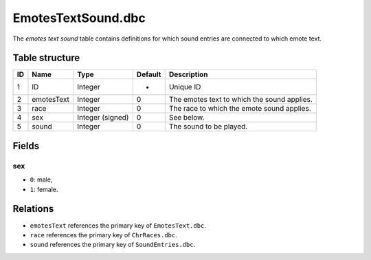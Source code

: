 .. _file-formats-dbc-emotestextsound:

===================
EmotesTextSound.dbc
===================

The *emotes text sound* table contains definitions for which sound
entries are connected to which emote text.

Table structure
---------------

+------+----------------+--------------------+-----------+-----------------------------------------------+
| ID   | Name           | Type               | Default   | Description                                   |
+======+================+====================+===========+===============================================+
| 1    | ID             | Integer            | -         | Unique ID                                     |
+------+----------------+--------------------+-----------+-----------------------------------------------+
| 2    | emotesText     | Integer            | 0         | The emotes text to which the sound applies.   |
+------+----------------+--------------------+-----------+-----------------------------------------------+
| 3    | race           | Integer            | 0         | The race to which the emote sound applies.    |
+------+----------------+--------------------+-----------+-----------------------------------------------+
| 4    | sex            | Integer (signed)   | 0         | See below.                                    |
+------+----------------+--------------------+-----------+-----------------------------------------------+
| 5    | sound          | Integer            | 0         | The sound to be played.                       |
+------+----------------+--------------------+-----------+-----------------------------------------------+

Fields
------

sex
~~~

-  ``0``: male,
-  ``1``: female.

Relations
---------

-  ``emotesText`` references the primary key of ``EmotesText.dbc``.
-  ``race`` references the primary key of ``ChrRaces.dbc``.
-  ``sound`` references the primary key of ``SoundEntries.dbc``.
